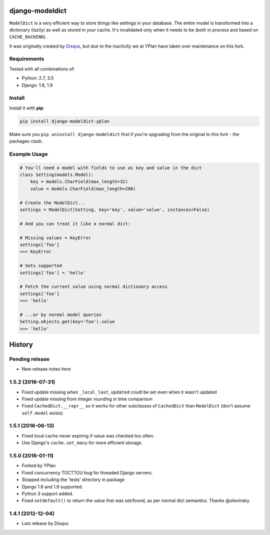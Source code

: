 ================
django-modeldict
================

.. image:: https://img.shields.io/pypi/v/django-modeldict-yplan.svg
    :target: https://pypi.python.org/pypi/django-modeldict-yplan

.. image:: https://travis-ci.org/YPlan/django-modeldict.svg?branch=master
    :target: https://travis-ci.org/YPlan/django-modeldict


``ModelDict`` is a very efficient way to store things like settings in your database. The entire model is transformed into a dictionary (lazily) as well as stored in your cache. It's invalidated only when it needs to be (both in process and based on ``CACHE_BACKEND``).

It was originally created by `Disqus <https://github.com/disqus/django-modeldict>`_, but due to the inactivity we at YPlan have taken over maintenance on this fork.

Requirements
------------

Tested with all combinations of:

* Python: 2.7, 3.5
* Django: 1.8, 1.9

Install
-------

Install it with **pip**:

.. code-block:: bash

    pip install django-modeldict-yplan

Make sure you ``pip uninstall django-modeldict`` first if you're upgrading from the original to this fork - the packages clash.

Example Usage
-------------

.. code-block:: python

    # You'll need a model with fields to use as key and value in the dict
    class Setting(models.Model):
        key = models.CharField(max_length=32)
        value = models.CharField(max_length=200)

    # Create the ModelDict...
    settings = ModelDict(Setting, key='key', value='value', instances=False)

    # And you can treat it like a normal dict:

    # Missing values = KeyError
    settings['foo']
    >>> KeyError

    # Sets supported
    settings['foo'] = 'hello'

    # Fetch the current value using normal dictionary access
    settings['foo']
    >>> 'hello'

    # ...or by normal model queries
    Setting.objects.get(key='foo').value
    >>> 'hello'




=======
History
=======

Pending release
---------------

* New release notes here

1.5.2 (2016-07-31)
------------------

* Fixed update missing when ``_local_last_updated`` coudl be set even when it
  wasn't updated
* Fixed update missing from integer rounding in time comparison
* Fixed ``CachedDict.__repr__`` so it works for other subclasses of
  ``CachedDict`` than ``ModelDict`` (don't assume ``self.model`` exists)

1.5.1 (2016-06-13)
------------------

* Fixed local cache never expiring if value was checked too often.
* Use Django's ``cache.set_many`` for more efficient storage.

1.5.0 (2016-01-11)
------------------

* Forked by YPlan
* Fixed concurrency TOCTTOU bug for threaded Django servers.
* Stopped including the 'tests' directory in package
* Django 1.8 and 1.9 supported.
* Python 3 support added.
* Fixed ``setdefault()`` to return the value that was set/found, as per normal dict semantics. Thanks @olevinsky.

1.4.1 (2012-12-04)
------------------

* Last release by Disqus


